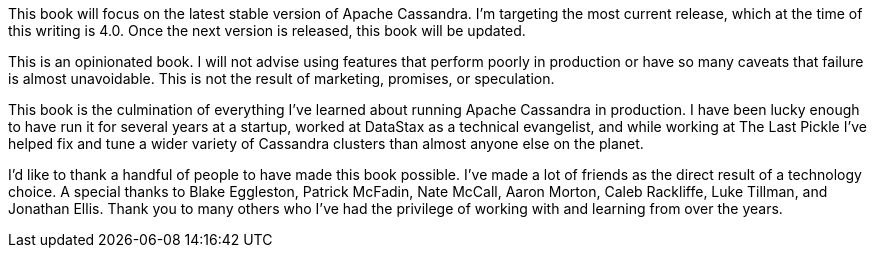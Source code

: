This book will focus on the latest stable version of Apache Cassandra.  I'm targeting the most current release, which at the time of this writing is 4.0.  Once the next version is released, this book will be updated.

This is an opinionated book.  I will not advise using features that perform poorly in production or have so many caveats that failure is almost unavoidable.  This is not the result of marketing, promises, or speculation.

This book is the culmination of everything I've learned about running Apache Cassandra in production.  I have been lucky enough to have run it for several years at a startup, worked at DataStax as a technical evangelist, and while working at The Last Pickle I've helped fix and tune a wider variety of Cassandra clusters than almost anyone else on the planet.

I'd like to thank a handful of people to have made this book possible.  I've made a lot of friends as the direct result of a technology choice.  A special thanks to Blake Eggleston, Patrick McFadin, Nate McCall, Aaron Morton, Caleb Rackliffe, Luke Tillman, and Jonathan Ellis.  Thank you to many others who I've had the privilege of working with and learning from over the years.

